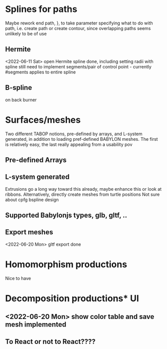 * Splines for paths
  Maybe rework end path, }, to take parameter specifying 
  what to do with path, i.e. create path or create contour, 
  since overlapping paths seems unlikely to be of use
** Hermite
<2022-06-11 Sat> open Hermite spline done, including setting radii with spline
  still need to implement segments/pair of control point - currently #segments
  applies to entire spline
** B-spline
  on back burner
* Surfaces/meshes
Two different TABOP notions, pre-defined by arrays, and L-system generated, 
in addition to loading pref-defined BABYLON meshes. The first is relatively
easy, the last really appealing from a usability pov
** Pre-defined Arrays
** L-system generated
Extrusions go a long way toward this already, maybe enhance this or look at ribbons.
Alternatively, directly create meshes from turtle positions
Not sure about cpfg bspline design
** Supported Babylonjs types, glb, gltf, ..
** Export meshes
<2022-06-20 Mon> gltf export done
* Homomorphism productions
Nice to have
* Decomposition productions* UI
** <2022-06-20 Mon> show color table and save mesh implemented
** To React or not to React????
